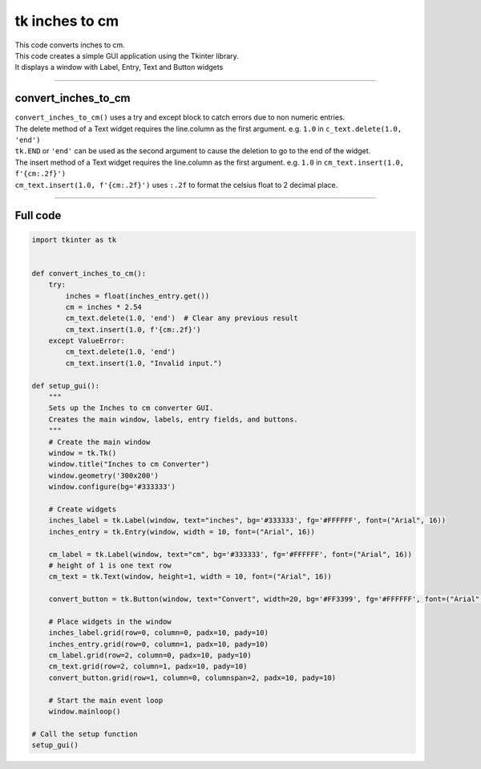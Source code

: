 ====================================================
tk inches to cm
====================================================

.. image:: images/tk_inches_to_cm_converter.png
    :scale: 67%
    
    
| This code converts inches to cm.   
| This code creates a simple GUI application using the Tkinter library. 
| It displays a window with Label, Entry, Text and Button widgets

----

convert_inches_to_cm
---------------

| ``convert_inches_to_cm()`` uses a try and except block to catch errors due to non numeric entries.

| The delete method of a Text widget requires the line.column as the first argument. e.g. ``1.0`` in ``c_text.delete(1.0, 'end')``
| ``tk.END`` or ``'end'`` can be used as the second argument to cause the deletion to go to the end of the widget.
| The insert method of a Text widget requires the line.column as the first argument. e.g. ``1.0`` in ``cm_text.insert(1.0, f'{cm:.2f}')``

| ``cm_text.insert(1.0, f'{cm:.2f}')`` uses ``:.2f`` to format the celsius float to 2 decimal place.

----

Full code
------------

.. code-block:: python

    import tkinter as tk


    def convert_inches_to_cm():
        try:
            inches = float(inches_entry.get())
            cm = inches * 2.54
            cm_text.delete(1.0, 'end')  # Clear any previous result
            cm_text.insert(1.0, f'{cm:.2f}')
        except ValueError:
            cm_text.delete(1.0, 'end')
            cm_text.insert(1.0, "Invalid input.")

    def setup_gui():
        """
        Sets up the Inches to cm converter GUI.
        Creates the main window, labels, entry fields, and buttons.
        """
        # Create the main window
        window = tk.Tk()
        window.title("Inches to cm Converter")
        window.geometry('300x200')
        window.configure(bg='#333333')

        # Create widgets
        inches_label = tk.Label(window, text="inches", bg='#333333', fg='#FFFFFF', font=("Arial", 16))
        inches_entry = tk.Entry(window, width = 10, font=("Arial", 16))
    
        cm_label = tk.Label(window, text="cm", bg='#333333', fg='#FFFFFF', font=("Arial", 16))
        # height of 1 is one text row
        cm_text = tk.Text(window, height=1, width = 10, font=("Arial", 16))

        convert_button = tk.Button(window, text="Convert", width=20, bg='#FF3399', fg='#FFFFFF', font=("Arial", 16), command=convert_inches_to_cm)

        # Place widgets in the window
        inches_label.grid(row=0, column=0, padx=10, pady=10)
        inches_entry.grid(row=0, column=1, padx=10, pady=10)
        cm_label.grid(row=2, column=0, padx=10, pady=10)
        cm_text.grid(row=2, column=1, padx=10, pady=10)
        convert_button.grid(row=1, column=0, columnspan=2, padx=10, pady=10)

        # Start the main event loop
        window.mainloop()

    # Call the setup function
    setup_gui()


